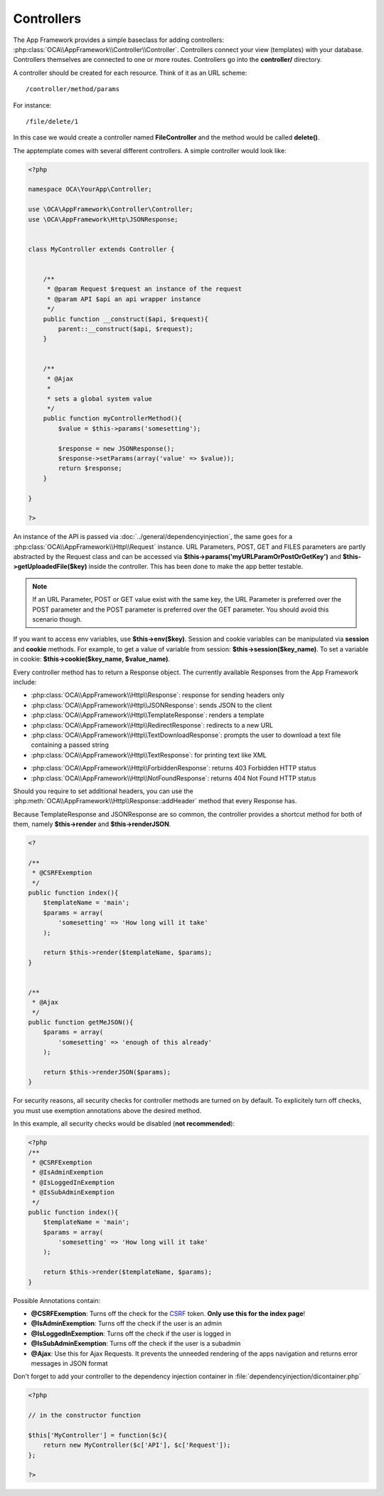 Controllers
===========

.. sectionauthor:: Bernhard Posselt <nukeawhale@gmail.com>

The App Framework provides a simple baseclass for adding controllers: :php:class:`OCA\\AppFramework\\Controller\\Controller`. Controllers connect your view (templates) with your database. Controllers themselves are connected to one or more routes. Controllers go into the **controller/** directory.

A controller should be created for each resource. Think of it as an URL scheme::

  /controller/method/params

For instance::

  /file/delete/1

In this case we would create a controller named **FileController** and the method would be called **delete()**.


The apptemplate comes with several different controllers. A simple controller would look like:

.. code-block:: php

  <?php

  namespace OCA\YourApp\Controller;

  use \OCA\AppFramework\Controller\Controller;
  use \OCA\AppFramework\Http\JSONResponse;


  class MyController extends Controller {


      /**
       * @param Request $request an instance of the request
       * @param API $api an api wrapper instance
       */
      public function __construct($api, $request){
          parent::__construct($api, $request);
      }


      /**
       * @Ajax
       *
       * sets a global system value
       */
      public function myControllerMethod(){
          $value = $this->params('somesetting');

          $response = new JSONResponse();
          $response->setParams(array('value' => $value));
          return $response;
      }

  }

  ?>

An instance of the API is passed via :doc:`../general/dependencyinjection`, the same goes for a :php:class:`OCA\\AppFramework\\Http\\Request` instance. URL Parameters, POST, GET and FILES parameters are partly  abstracted by the Request class and can be accessed via **$this->params('myURLParamOrPostOrGetKey')** and **$this->getUploadedFile($key)** inside the controller. This has been done to make the app better testable.

.. note:: If an URL Parameter, POST or GET value exist with the same key, the URL Parameter is preferred over the POST parameter and the POST parameter is preferred over the GET parameter. You should avoid this scenario though.

If you want to access env variables, use **$this->env($key)**. Session and
cookie variables can be manipulated via **session** and **cookie** methods. For
example, to get a value of variable from session:
**$this->session($key_name)**. To set a variable in cookie:
**$this->cookie($key_name, $value_name)**.

Every controller method has to return a Response object. The currently available Responses from the App Framework include:

* :php:class:`OCA\\AppFramework\\Http\\Response`: response for sending headers only
* :php:class:`OCA\\AppFramework\\Http\\JSONResponse`: sends JSON to the client
* :php:class:`OCA\\AppFramework\\Http\\TemplateResponse`: renders a template
* :php:class:`OCA\\AppFramework\\Http\\RedirectResponse`: redirects to a new URL
* :php:class:`OCA\\AppFramework\\Http\\TextDownloadResponse`: prompts the user to download a text file containing a passed string
* :php:class:`OCA\\AppFramework\\Http\\TextResponse`: for printing text like XML

.. versionchanged:: 6.0

* :php:class:`OCA\\AppFramework\\Http\\ForbiddenResponse`: returns 403 Forbidden HTTP status
* :php:class:`OCA\\AppFramework\\Http\\NotFoundResponse`: returns 404 Not Found HTTP status

Should you require to set additional headers, you can use the :php:meth:`OCA\\AppFramework\\Http\\Response::addHeader` method that every Response has.

Because TemplateResponse and JSONResponse are so common, the controller provides a shortcut method for both of them, namely **$this->render** and **$this->renderJSON**.

.. code-block:: php

  <?

  /**
   * @CSRFExemption
   */
  public function index(){
      $templateName = 'main';
      $params = array(
          'somesetting' => 'How long will it take'
      );

      return $this->render($templateName, $params);
  }


  /**
   * @Ajax
   */
  public function getMeJSON(){
      $params = array(
          'somesetting' => 'enough of this already'
      );

      return $this->renderJSON($params);
  }


For security reasons, all security checks for controller methods are turned on by default. To explicitely turn off checks, you must use exemption annotations above the desired method.

In this example, all security checks would be disabled (**not recommended**):


.. code-block:: php

  <?php
  /**
   * @CSRFExemption
   * @IsAdminExemption
   * @IsLoggedInExemption
   * @IsSubAdminExemption
   */
  public function index(){
      $templateName = 'main';
      $params = array(
          'somesetting' => 'How long will it take'
      );

      return $this->render($templateName, $params);
  }

Possible Annotations contain:

* **@CSRFExemption**: Turns off the check for the `CSRF <http://en.wikipedia.org/wiki/Cross-site_request_forgery>`_ token. **Only use this for the index page**!

* **@IsAdminExemption**: Turns off the check if the user is an admin

* **@IsLoggedInExemption**: Turns off the check if the user is logged in

* **@IsSubAdminExemption**: Turns off the check if the user is a subadmin

* **@Ajax**: Use this for Ajax Requests. It prevents the unneeded rendering of the apps navigation and returns error messages in JSON format

Don't forget to add your controller to the dependency injection container in :file:`dependencyinjection/dicontainer.php`

.. code-block:: php

  <?php

  // in the constructor function

  $this['MyController'] = function($c){
      return new MyController($c['API'], $c['Request']);
  };

  ?>
